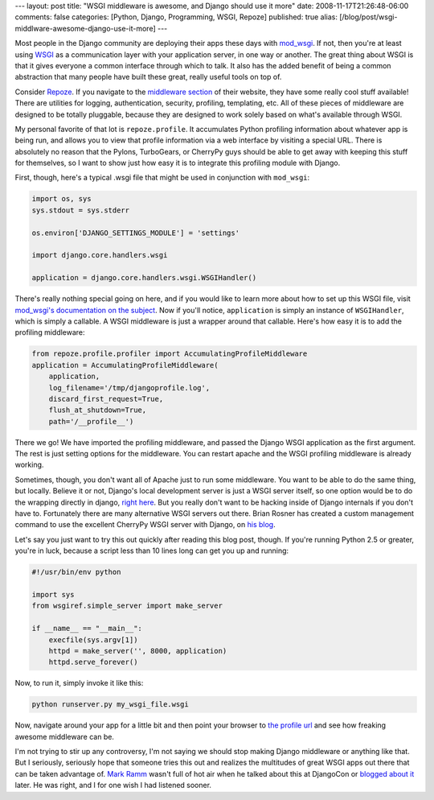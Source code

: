 ---
layout: post
title: "WSGI middleware is awesome, and Django should use it more"
date: 2008-11-17T21:26:48-06:00
comments: false
categories: [Python, Django, Programming, WSGI, Repoze]
published: true
alias: [/blog/post/wsgi-middlware-awesome-django-use-it-more]
---

Most people in the Django community are deploying their apps these days with
`mod_wsgi`_.  If not, then you're at least using WSGI_ as a communication layer
with your application server, in one way or another.  The great thing about
WSGI is that it gives everyone a common interface through which to talk.  It
also has the added benefit of being a common abstraction that many people have
built these great, really useful tools on top of.

Consider Repoze_.  If you navigate to the `middleware section`_ of their
website, they have some really cool stuff available!  There are utilities for
logging, authentication, security, profiling, templating, etc.  All of these
pieces of middleware are designed to be totally pluggable, because they are
designed to work solely based on what's available through WSGI.

My personal favorite of that lot is ``repoze.profile``.  It accumulates
Python profiling information about whatever app is being run, and allows you to
view that profile information via a web interface by visiting a special URL.
There is absolutely no reason that the Pylons, TurboGears, or CherryPy guys
should be able to get away with keeping this stuff for themselves, so I want to
show just how easy it is to integrate this profiling module with Django.

First, though, here's a typical .wsgi file that might be used in conjunction
with ``mod_wsgi``:

.. code-block:: python

    import os, sys
    sys.stdout = sys.stderr

    os.environ['DJANGO_SETTINGS_MODULE'] = 'settings'

    import django.core.handlers.wsgi

    application = django.core.handlers.wsgi.WSGIHandler()

There's really nothing special going on here, and if you would like to learn
more about how to set up this WSGI file, visit
`mod_wsgi's documentation on the subject`_.  Now if you'll notice,
``application`` is simply an instance of ``WSGIHandler``, which is simply a
callable.  A WSGI middleware is just a wrapper around that callable.  Here's how
easy it is to add the profiling middleware:

.. code-block:: python

    from repoze.profile.profiler import AccumulatingProfileMiddleware
    application = AccumulatingProfileMiddleware(
        application,
        log_filename='/tmp/djangoprofile.log',
        discard_first_request=True,
        flush_at_shutdown=True,
        path='/__profile__')

There we go!  We have imported the profiling middleware, and passed the Django
WSGI application as the first argument.  The rest is just setting options for
the middleware.  You can restart apache and the WSGI profiling middleware is
already working.

Sometimes, though, you don't want all of Apache just to run some middleware.
You want to be able to do the same thing, but locally.  Believe it or not,
Django's local development server is just a WSGI server itself, so one option
would be to do the wrapping directly in django, `right here`_.  But you really
don't want to be hacking inside of Django internals if you don't have to.
Fortunately there are many alternative WSGI servers out there.  Brian Rosner
has created a custom management command to use the excellent CherryPy WSGI
server with Django, on `his blog`_.

Let's say you just want to try this out quickly after reading this blog post,
though.  If you're running Python 2.5 or greater, you're in luck, because a
script less than 10 lines long can get you up and running:

.. code-block:: python

    #!/usr/bin/env python

    import sys
    from wsgiref.simple_server import make_server

    if __name__ == "__main__":
        execfile(sys.argv[1])
        httpd = make_server('', 8000, application)
        httpd.serve_forever()

Now, to run it, simply invoke it like this:

.. code-block:: bash

    python runserver.py my_wsgi_file.wsgi

Now, navigate around your app for a little bit and then point your browser to
`the profile url`_ and see how freaking awesome middleware can be.

I'm not trying to stir up any controversy, I'm not saying we should stop making
Django middleware or anything like that.  But I seriously, seriously hope that
someone tries this out and realizes the multitudes of great WSGI apps out there
that can be taken advantage of.  `Mark Ramm`_ wasn't full of hot air when he
talked about this at DjangoCon or `blogged about it`_ later.  He was right, and
I for one wish I had listened sooner.

.. _`mod_wsgi`: http://code.google.com/p/modwsgi/
.. _WSGI: http://wsgi.org/wsgi/
.. _Repoze: http://repoze.org/
.. _`middleware section`: http://repoze.org/repoze_components.html#middleware
.. _`mod_wsgi's documentation on the subject`: http://code.google.com/p/modwsgi/wiki/IntegrationWithDjango
.. _`right here`: http://code.djangoproject.com/browser/django/trunk/django/core/management/commands/runserver.py#L60
.. _`his blog`: http://oebfare.com/blog/2008/nov/03/writing-custom-management-command/
.. _`the profile url`: http://localhost:8000/__profile__
.. _`Mark Ramm`: http://compoundthinking.com/blog/
.. _`blogged about it`: http://compoundthinking.com/blog/index.php/2008/10/06/wsgi-middleare-is-cool/